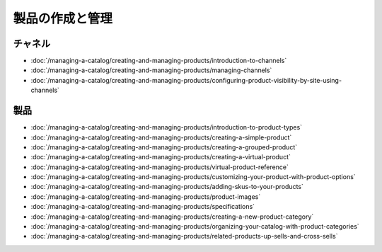 製品の作成と管理
==============================

チャネル
--------

-  :doc:`/managing-a-catalog/creating-and-managing-products/introduction-to-channels`
-  :doc:`/managing-a-catalog/creating-and-managing-products/managing-channels`
-  :doc:`/managing-a-catalog/creating-and-managing-products/configuring-product-visibility-by-site-using-channels`

製品
--------

-  :doc:`/managing-a-catalog/creating-and-managing-products/introduction-to-product-types`
-  :doc:`/managing-a-catalog/creating-and-managing-products/creating-a-simple-product`
-  :doc:`/managing-a-catalog/creating-and-managing-products/creating-a-grouped-product`
-  :doc:`/managing-a-catalog/creating-and-managing-products/creating-a-virtual-product`
-  :doc:`/managing-a-catalog/creating-and-managing-products/virtual-product-reference`
-  :doc:`/managing-a-catalog/creating-and-managing-products/customizing-your-product-with-product-options`
-  :doc:`/managing-a-catalog/creating-and-managing-products/adding-skus-to-your-products`
-  :doc:`/managing-a-catalog/creating-and-managing-products/product-images`
-  :doc:`/managing-a-catalog/creating-and-managing-products/specifications`
-  :doc:`/managing-a-catalog/creating-and-managing-products/creating-a-new-product-category`
-  :doc:`/managing-a-catalog/creating-and-managing-products/organizing-your-catalog-with-product-categories`
-  :doc:`/managing-a-catalog/creating-and-managing-products/related-products-up-sells-and-cross-sells`